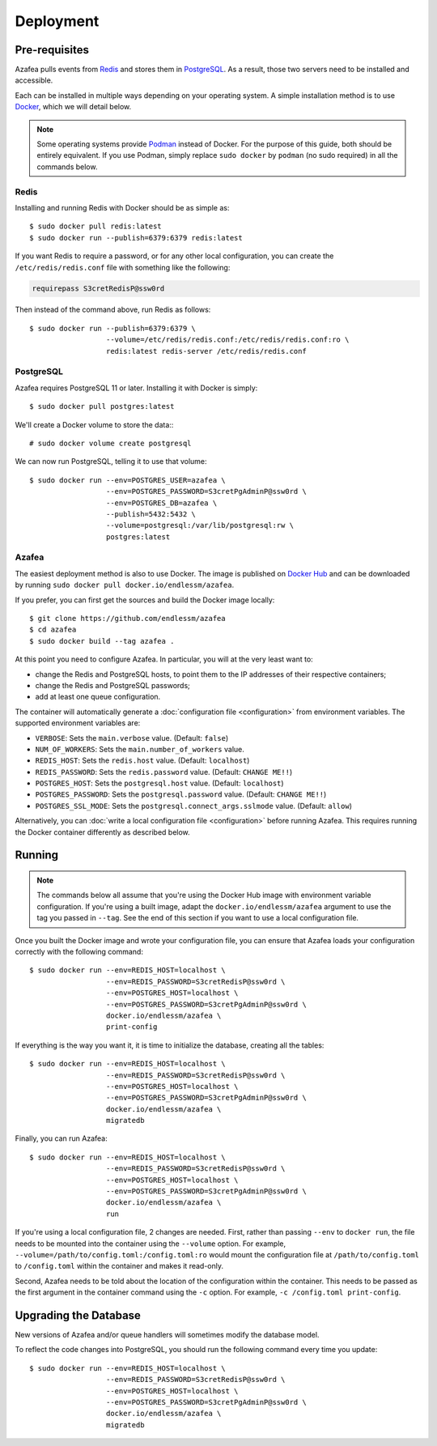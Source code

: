 ==========
Deployment
==========


.. _pre-requisites:

Pre-requisites
==============

Azafea pulls events from `Redis <https://redis.io>`_ and stores them in
`PostgreSQL <https://www.postgresql.org>`_. As a result, those two servers need
to be installed and accessible.

Each can be installed in multiple ways depending on your operating system. A
simple installation method is to use `Docker <https://www.docker.com>`_, which
we will detail below.

.. note::
    Some operating systems provide `Podman <https://podman.io>`_ instead of
    Docker. For the purpose of this guide, both should be entirely equivalent.
    If you use Podman, simply replace ``sudo docker`` by ``podman`` (no sudo
    required) in all the commands below.

Redis
-----

Installing and running Redis with Docker should be as simple as::

    $ sudo docker pull redis:latest
    $ sudo docker run --publish=6379:6379 redis:latest

If you want Redis to require a password, or for any other local configuration,
you can create the ``/etc/redis/redis.conf`` file with something like the
following:

.. code-block:: none

   requirepass S3cretRedisP@ssw0rd

Then instead of the command above, run Redis as follows::

    $ sudo docker run --publish=6379:6379 \
                      --volume=/etc/redis/redis.conf:/etc/redis/redis.conf:ro \
                      redis:latest redis-server /etc/redis/redis.conf

PostgreSQL
----------

Azafea requires PostgreSQL 11 or later. Installing it with Docker is simply::

    $ sudo docker pull postgres:latest

We'll create a Docker volume to store the data:::

    # sudo docker volume create postgresql

We can now run PostgreSQL, telling it to use that volume::

    $ sudo docker run --env=POSTGRES_USER=azafea \
                      --env=POSTGRES_PASSWORD=S3cretPgAdminP@ssw0rd \
                      --env=POSTGRES_DB=azafea \
                      --publish=5432:5432 \
                      --volume=postgresql:/var/lib/postgresql:rw \
                      postgres:latest

Azafea
------

The easiest deployment method is also to use Docker. The image is published on
`Docker Hub`_ and can be downloaded by running ``sudo docker pull
docker.io/endlessm/azafea``.

.. _Docker Hub: https://hub.docker.com/r/endlessm/azafea

If you prefer, you can first get the sources and build the Docker image
locally::

    $ git clone https://github.com/endlessm/azafea
    $ cd azafea
    $ sudo docker build --tag azafea .

At this point you need to configure Azafea. In particular, you will at
the very least want to:

* change the Redis and PostgreSQL hosts, to point them to the IP addresses of
  their respective containers;
* change the Redis and PostgreSQL passwords;
* add at least one queue configuration.

The container will automatically generate a :doc:`configuration file
<configuration>` from environment variables. The supported environment
variables are:

* ``VERBOSE``: Sets the ``main.verbose`` value. (Default: ``false``)
* ``NUM_OF_WORKERS``: Sets the ``main.number_of_workers`` value.
* ``REDIS_HOST``: Sets the ``redis.host`` value. (Default: ``localhost``)
* ``REDIS_PASSWORD``: Sets the ``redis.password`` value. (Default: ``CHANGE
  ME!!``)
* ``POSTGRES_HOST``: Sets the ``postgresql.host`` value. (Default:
  ``localhost``)
* ``POSTGRES_PASSWORD``: Sets the ``postgresql.password`` value. (Default:
  ``CHANGE ME!!``)
* ``POSTGRES_SSL_MODE``: Sets the ``postgresql.connect_args.sslmode`` value.
  (Default: ``allow``)

Alternatively, you can :doc:`write a local configuration file <configuration>`
before running Azafea. This requires running the Docker container differently
as described below.

Running
=======

.. note::
    The commands below all assume that you're using the Docker Hub image with
    environment variable configuration. If you're using a built image, adapt
    the ``docker.io/endlessm/azafea`` argument to use the tag you passed in
    ``--tag``. See the end of this section if you want to use a local
    configuration file.

Once you built the Docker image and wrote your configuration file, you can
ensure that Azafea loads your configuration correctly with the following
command::

    $ sudo docker run --env=REDIS_HOST=localhost \
                      --env=REDIS_PASSWORD=S3cretRedisP@ssw0rd \
                      --env=POSTGRES_HOST=localhost \
                      --env=POSTGRES_PASSWORD=S3cretPgAdminP@ssw0rd \
                      docker.io/endlessm/azafea \
                      print-config

If everything is the way you want it, it is time to initialize the database,
creating all the tables::

    $ sudo docker run --env=REDIS_HOST=localhost \
                      --env=REDIS_PASSWORD=S3cretRedisP@ssw0rd \
                      --env=POSTGRES_HOST=localhost \
                      --env=POSTGRES_PASSWORD=S3cretPgAdminP@ssw0rd \
                      docker.io/endlessm/azafea \
                      migratedb

Finally, you can run Azafea::

    $ sudo docker run --env=REDIS_HOST=localhost \
                      --env=REDIS_PASSWORD=S3cretRedisP@ssw0rd \
                      --env=POSTGRES_HOST=localhost \
                      --env=POSTGRES_PASSWORD=S3cretPgAdminP@ssw0rd \
                      docker.io/endlessm/azafea \
                      run

If you're using a local configuration file, 2 changes are needed. First, rather
than passing ``--env`` to ``docker run``, the file needs to be mounted into the
container using the ``--volume`` option. For example,
``--volume=/path/to/config.toml:/config.toml:ro`` would mount the configuration
file at ``/path/to/config.toml`` to ``/config.toml`` within the container and
makes it read-only.

Second, Azafea needs to be told about the location of the configuration within
the container. This needs to be passed as the first argument in the container
command using the ``-c`` option. For example, ``-c /config.toml print-config``.

Upgrading the Database
======================

New versions of Azafea and/or queue handlers will sometimes modify the
database model.

To reflect the code changes into PostgreSQL, you should run the following
command every time you update::

    $ sudo docker run --env=REDIS_HOST=localhost \
                      --env=REDIS_PASSWORD=S3cretRedisP@ssw0rd \
                      --env=POSTGRES_HOST=localhost \
                      --env=POSTGRES_PASSWORD=S3cretPgAdminP@ssw0rd \
                      docker.io/endlessm/azafea \
                      migratedb

